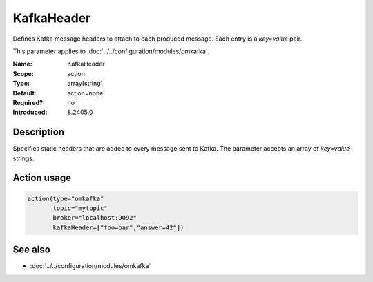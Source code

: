 .. _param-omkafka-kafkaheader:
.. _omkafka.parameter.module.kafkaheader:

KafkaHeader
===========

.. index::
   single: omkafka; KafkaHeader
   single: KafkaHeader

.. summary-start

Defines Kafka message headers to attach to each produced message. Each entry is a `key=value` pair.

.. summary-end

This parameter applies to :doc:`../../configuration/modules/omkafka`.

:Name: KafkaHeader
:Scope: action
:Type: array[string]
:Default: action=none
:Required?: no
:Introduced: 8.2405.0

Description
-----------

Specifies static headers that are added to every message sent to Kafka. The parameter accepts an array of `key=value` strings.

Action usage
------------

.. code-block:: rsyslog

   action(type="omkafka"
          topic="mytopic"
          broker="localhost:9092"
          kafkaHeader=["foo=bar","answer=42"])

See also
--------

* :doc:`../../configuration/modules/omkafka`

